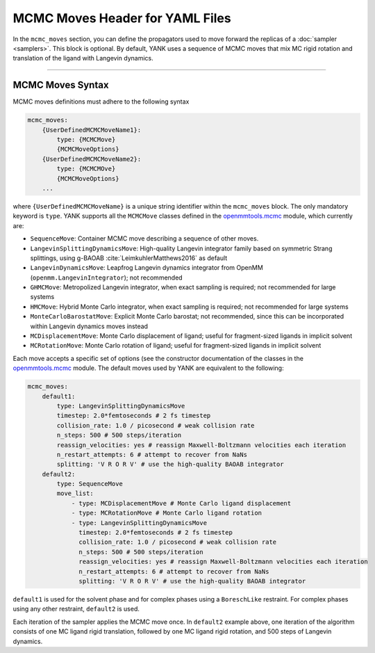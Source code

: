 .. _yaml_mcmc_head:

MCMC Moves Header for YAML Files
********************************

In the ``mcmc_moves`` section, you can define the propagators used to move forward the replicas of a
:doc:`sampler <samplers>`. This block is optional. By default, YANK uses a sequence of MCMC moves that mix MC rigid
rotation and translation of the ligand with Langevin dynamics.

----


.. _yaml_mcmc_example:

MCMC Moves Syntax
=================
MCMC moves definitions must adhere to the following syntax

.. code-block:: yaml

    mcmc_moves:
        {UserDefinedMCMCMoveName1}:
            type: {MCMCMove}
            {MCMCMoveOptions}
        {UserDefinedMCMCMoveName2}:
            type: {MCMCMOve}
            {MCMCMoveOptions}
        ...

where ``{UserDefinedMCMCMoveName}`` is a unique string identifier within the ``mcmc_moves`` block. The only mandatory
keyword is ``type``. YANK supports all the ``MCMCMove`` classes defined in the
`openmmtools.mcmc <http://openmmtools.readthedocs.io/en/latest/mcmc.html#mcmc-move-types>`_ module, which currently are:

* ``SequenceMove``: Container MCMC move describing a sequence of other moves.
* ``LangevinSplittingDynamicsMove``: High-quality Langevin integrator family based on symmetric Strang splittings, using g-BAOAB :cite:`LeimkuhlerMatthews2016` as default
* ``LangevinDynamicsMove``: Leapfrog Langevin dynamics integrator from OpenMM (``openmm.LangevinIntegrator``); not recommended
* ``GHMCMove``: Metropolized Langevin integrator, when exact sampling is required; not recommended for large systems
* ``HMCMove``: Hybrid Monte Carlo integrator, when exact sampling is required; not recommended for large systems
* ``MonteCarloBarostatMove``: Explicit Monte Carlo barostat; not recommended, since this can be incorporated within Langevin dynamics moves instead
* ``MCDisplacementMove``: Monte Carlo displacement of ligand; useful for fragment-sized ligands in implicit solvent
* ``MCRotationMove``: Monte Carlo rotation of ligand; useful for fragment-sized ligands in implicit solvent

Each move accepts a specific set of options (see the constructor documentation of the classes in the `openmmtools.mcmc <http://openmmtools.readthedocs.io/en/latest/mcmc.html#mcmc-move-types>`_ module.
The default moves used by YANK are equivalent to the following:

.. _yaml_mcmc_defaults:

.. code-block:: yaml

    mcmc_moves:
        default1:
            type: LangevinSplittingDynamicsMove
            timestep: 2.0*femtoseconds # 2 fs timestep
            collision_rate: 1.0 / picosecond # weak collision rate
            n_steps: 500 # 500 steps/iteration
            reassign_velocities: yes # reassign Maxwell-Boltzmann velocities each iteration
            n_restart_attempts: 6 # attempt to recover from NaNs
            splitting: 'V R O R V' # use the high-quality BAOAB integrator
        default2:
            type: SequenceMove
            move_list:
                - type: MCDisplacementMove # Monte Carlo ligand displacement
                - type: MCRotationMove # Monte Carlo ligand rotation
                - type: LangevinSplittingDynamicsMove
                  timestep: 2.0*femtoseconds # 2 fs timestep
                  collision_rate: 1.0 / picosecond # weak collision rate
                  n_steps: 500 # 500 steps/iteration
                  reassign_velocities: yes # reassign Maxwell-Boltzmann velocities each iteration
                  n_restart_attempts: 6 # attempt to recover from NaNs
                  splitting: 'V R O R V' # use the high-quality BAOAB integrator


``default1`` is used for the solvent phase and for complex phases using a ``BoreschLike`` restraint.
For complex phases using any other restraint, ``default2`` is used.

Each iteration of the sampler applies the MCMC move once.
In ``default2`` example above, one iteration of the algorithm consists of one MC ligand rigid translation, followed by one MC ligand rigid rotation, and 500 steps of Langevin dynamics.
